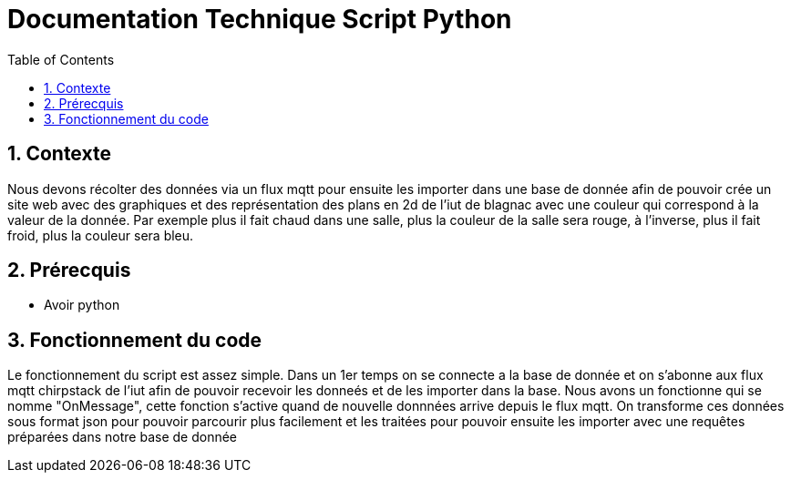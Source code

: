 = Documentation Technique Script Python
:icons: font
:models: models
:experimental:
:incremental:
:numbered:
:toc: macro
:window: _blank
:correction!:

toc::[]

## Contexte

Nous devons récolter des données via un flux mqtt pour ensuite les importer dans une base de donnée afin de pouvoir crée un site web avec des graphiques et des représentation
des plans en 2d de l'iut de blagnac avec une couleur qui correspond à la valeur de la donnée. Par exemple plus il fait chaud dans une salle, plus la couleur de la salle
sera rouge, à l'inverse, plus il fait froid, plus la couleur sera bleu.

== Prérecquis
- Avoir python

== Fonctionnement du code
 
Le fonctionnement du script est assez simple. Dans un 1er temps on se connecte a la base de donnée et on s'abonne aux flux mqtt chirpstack de l'iut afin de pouvoir 
recevoir les donneés et de les importer dans la base. Nous avons un fonctionne qui se nomme "OnMessage", cette fonction s'active quand de nouvelle donnnées arrive depuis le flux 
mqtt. On transforme ces données sous format json pour pouvoir parcourir plus facilement et les traitées pour pouvoir ensuite les importer avec une requêtes préparées dans
notre base de donnée
 
